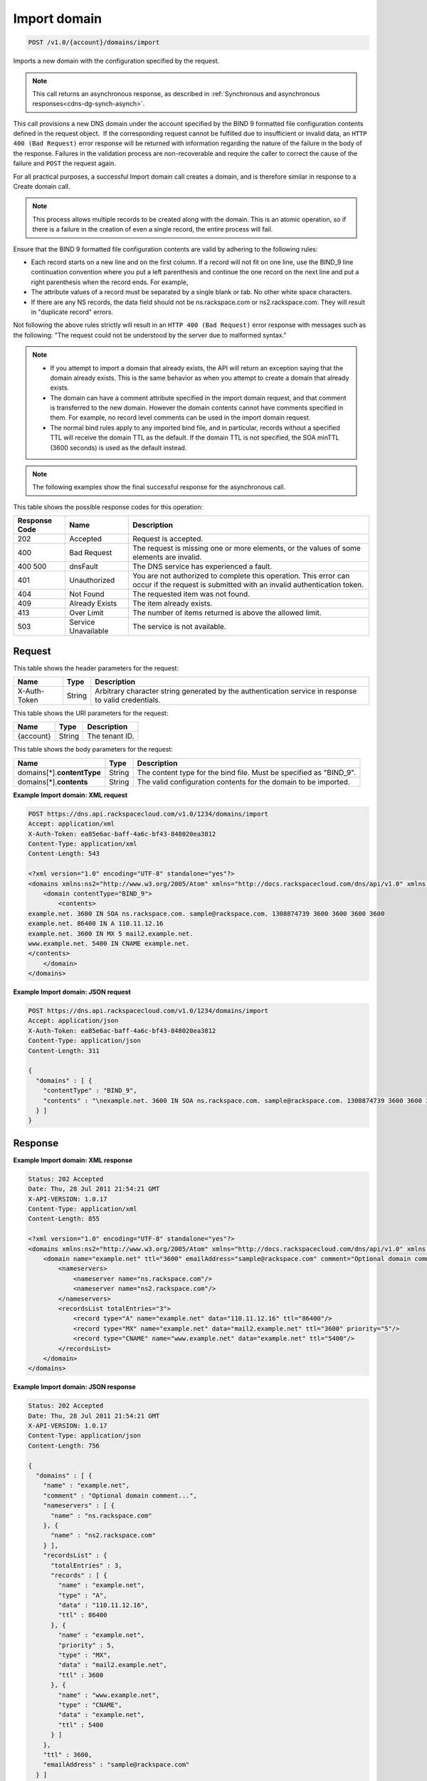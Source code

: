.. _post-import-domain-v1.0-account-domains-import:

Import domain
~~~~~~~~~~~~~

.. code::

    POST /v1.0/{account}/domains/import

Imports a new domain with the configuration specified by the request.

.. note::
   This call returns an asynchronous response, as described in
   :ref:`Synchronous and asynchronous responses<cdns-dg-synch-asynch>`.

This call provisions a new DNS domain under the account specified by the BIND 9
formatted file configuration contents defined in the request object.  If the
corresponding request cannot be fulfilled due to insufficient or invalid data,
an ``HTTP 400 (Bad Request)`` error response will be returned with information
regarding the nature of the failure in the body of the response. Failures in
the validation process are non-recoverable and require the caller to correct
the cause of the failure and ``POST`` the request again.

For all practical purposes, a successful Import domain call creates a domain,
and is therefore similar in response to a Create domain call.

.. note::
   This process allows multiple records to be created along with the domain.
   This is an atomic operation, so if there is a failure in the creation of
   even a single record, the entire process will fail.

Ensure that the BIND 9 formatted file configuration contents are valid by
adhering to the following rules:

* Each record starts on a new line and on the first column. If a record will
  not fit on one line, use the BIND_9 line continuation convention where you
  put a left parenthesis and continue the one record on the next line and put a
  right parenthesis when the record ends. For example,
* The attribute values of a record must be separated by a single blank or tab.
  No other white space characters.
* If there are any NS records, the data field should not be
  ns.rackspace.com or ns2.rackspace.com. They will result in
  "duplicate record" errors.




Not following the above rules strictly will result in an ``HTTP 400 (Bad
Request)`` error response with messages such as the following: "The request
could not be understood by the server due to malformed syntax."

.. note::


   *  If you attempt to import a domain that already exists, the API will
      return an exception saying that the domain already exists. This is the
      same behavior as when you attempt to create a domain that already exists.
   *  The domain can have a comment attribute specified in the import domain
      request, and that comment is transferred to the new domain. However the
      domain contents cannot have comments specified in them. For example, no
      record level comments can be used in the import domain request.
   *  The normal bind rules apply to any imported bind file, and in particular,
      records without a specified TTL will receive the domain TTL as the
      default. If the domain TTL is not specified, the SOA minTTL (3600 seconds)
      is used as the default instead.

.. note::
   The following examples show the final successful response for the
   asynchronous call.

This table shows the possible response codes for this operation:


+--------------------------+-------------------------+-------------------------+
|Response Code             |Name                     |Description              |
+==========================+=========================+=========================+
|202                       |Accepted                 |Request is accepted.     |
+--------------------------+-------------------------+-------------------------+
|400                       |Bad Request              |The request is missing   |
|                          |                         |one or more elements, or |
|                          |                         |the values of some       |
|                          |                         |elements are invalid.    |
+--------------------------+-------------------------+-------------------------+
|400 500                   |dnsFault                 |The DNS service has      |
|                          |                         |experienced a fault.     |
+--------------------------+-------------------------+-------------------------+
|401                       |Unauthorized             |You are not authorized   |
|                          |                         |to complete this         |
|                          |                         |operation. This error    |
|                          |                         |can occur if the request |
|                          |                         |is submitted with an     |
|                          |                         |invalid authentication   |
|                          |                         |token.                   |
+--------------------------+-------------------------+-------------------------+
|404                       |Not Found                |The requested item was   |
|                          |                         |not found.               |
+--------------------------+-------------------------+-------------------------+
|409                       |Already Exists           |The item already exists. |
+--------------------------+-------------------------+-------------------------+
|413                       |Over Limit               |The number of items      |
|                          |                         |returned is above the    |
|                          |                         |allowed limit.           |
+--------------------------+-------------------------+-------------------------+
|503                       |Service Unavailable      |The service is not       |
|                          |                         |available.               |
+--------------------------+-------------------------+-------------------------+


Request
-------


This table shows the header parameters for the request:

+--------------------------+-------------------------+-------------------------+
|Name                      |Type                     |Description              |
+==========================+=========================+=========================+
|X-Auth-Token              |String                   |Arbitrary character      |
|                          |                         |string generated by the  |
|                          |                         |authentication service   |
|                          |                         |in response to valid     |
|                          |                         |credentials.             |
+--------------------------+-------------------------+-------------------------+


This table shows the URI parameters for the request:

+--------------------------+-------------------------+-------------------------+
|Name                      |Type                     |Description              |
+==========================+=========================+=========================+
|{account}                 |String                   |The tenant ID.           |
+--------------------------+-------------------------+-------------------------+


This table shows the body parameters for the request:

+-----------------------------+-------------------------+-------------------------+
|Name                         |Type                     |Description              |
+=============================+=========================+=========================+
|domains[*].\ **contentType** |String                   |The content type for the |
|                             |                         |bind file. Must be       |
|                             |                         |specified as "BIND_9".   |
+-----------------------------+-------------------------+-------------------------+
|domains[*].\ **contents**    |String                   |The valid configuration  |
|                             |                         |contents for the domain  |
|                             |                         |to be imported.          |
+-----------------------------+-------------------------+-------------------------+

**Example Import domain: XML request**


.. code::

   POST https://dns.api.rackspacecloud.com/v1.0/1234/domains/import
   Accept: application/xml
   X-Auth-Token: ea85e6ac-baff-4a6c-bf43-848020ea3812
   Content-Type: application/xml
   Content-Length: 543

   <?xml version="1.0" encoding="UTF-8" standalone="yes"?>
   <domains xmlns:ns2="http://www.w3.org/2005/Atom" xmlns="http://docs.rackspacecloud.com/dns/api/v1.0" xmlns:ns3="http://docs.rackspacecloud.com/dns/api/management/v1.0">
       <domain contentType="BIND_9">
           <contents>
   example.net. 3600 IN SOA ns.rackspace.com. sample@rackspace.com. 1308874739 3600 3600 3600 3600
   example.net. 86400 IN A 110.11.12.16
   example.net. 3600 IN MX 5 mail2.example.net.
   www.example.net. 5400 IN CNAME example.net.
   </contents>
       </domain>
   </domains>


**Example Import domain: JSON request**


.. code::

   POST https://dns.api.rackspacecloud.com/v1.0/1234/domains/import
   Accept: application/json
   X-Auth-Token: ea85e6ac-baff-4a6c-bf43-848020ea3812
   Content-Type: application/json
   Content-Length: 311

   {
     "domains" : [ {
       "contentType" : "BIND_9",
       "contents" : "\nexample.net. 3600 IN SOA ns.rackspace.com. sample@rackspace.com. 1308874739 3600 3600 3600 3600\nexample.net. 86400 IN A 110.11.12.16\nexample.net. 3600 IN MX 5 mail2.example.net.\nwww.example.net. 5400 IN CNAME example.net.\n"
     } ]
   }


Response
--------

**Example Import domain: XML response**


.. code::

   Status: 202 Accepted
   Date: Thu, 28 Jul 2011 21:54:21 GMT
   X-API-VERSION: 1.0.17
   Content-Type: application/xml
   Content-Length: 855

   <?xml version="1.0" encoding="UTF-8" standalone="yes"?>
   <domains xmlns:ns2="http://www.w3.org/2005/Atom" xmlns="http://docs.rackspacecloud.com/dns/api/v1.0" xmlns:ns3="http://docs.rackspacecloud.com/dns/api/management/v1.0">
       <domain name="example.net" ttl="3600" emailAddress="sample@rackspace.com" comment="Optional domain comment...">
           <nameservers>
               <nameserver name="ns.rackspace.com"/>
               <nameserver name="ns2.rackspace.com"/>
           </nameservers>
           <recordsList totalEntries="3">
               <record type="A" name="example.net" data="110.11.12.16" ttl="86400"/>
               <record type="MX" name="example.net" data="mail2.example.net" ttl="3600" priority="5"/>
               <record type="CNAME" name="www.example.net" data="example.net" ttl="5400"/>
           </recordsList>
       </domain>
   </domains>

**Example Import domain: JSON response**


.. code::

   Status: 202 Accepted
   Date: Thu, 28 Jul 2011 21:54:21 GMT
   X-API-VERSION: 1.0.17
   Content-Type: application/json
   Content-Length: 756

   {
     "domains" : [ {
       "name" : "example.net",
       "comment" : "Optional domain comment...",
       "nameservers" : [ {
         "name" : "ns.rackspace.com"
       }, {
         "name" : "ns2.rackspace.com"
       } ],
       "recordsList" : {
         "totalEntries" : 3,
         "records" : [ {
           "name" : "example.net",
           "type" : "A",
           "data" : "110.11.12.16",
           "ttl" : 86400
         }, {
           "name" : "example.net",
           "priority" : 5,
           "type" : "MX",
           "data" : "mail2.example.net",
           "ttl" : 3600
         }, {
           "name" : "www.example.net",
           "type" : "CNAME",
           "data" : "example.net",
           "ttl" : 5400
         } ]
       },
       "ttl" : 3600,
       "emailAddress" : "sample@rackspace.com"
     } ]
   }


